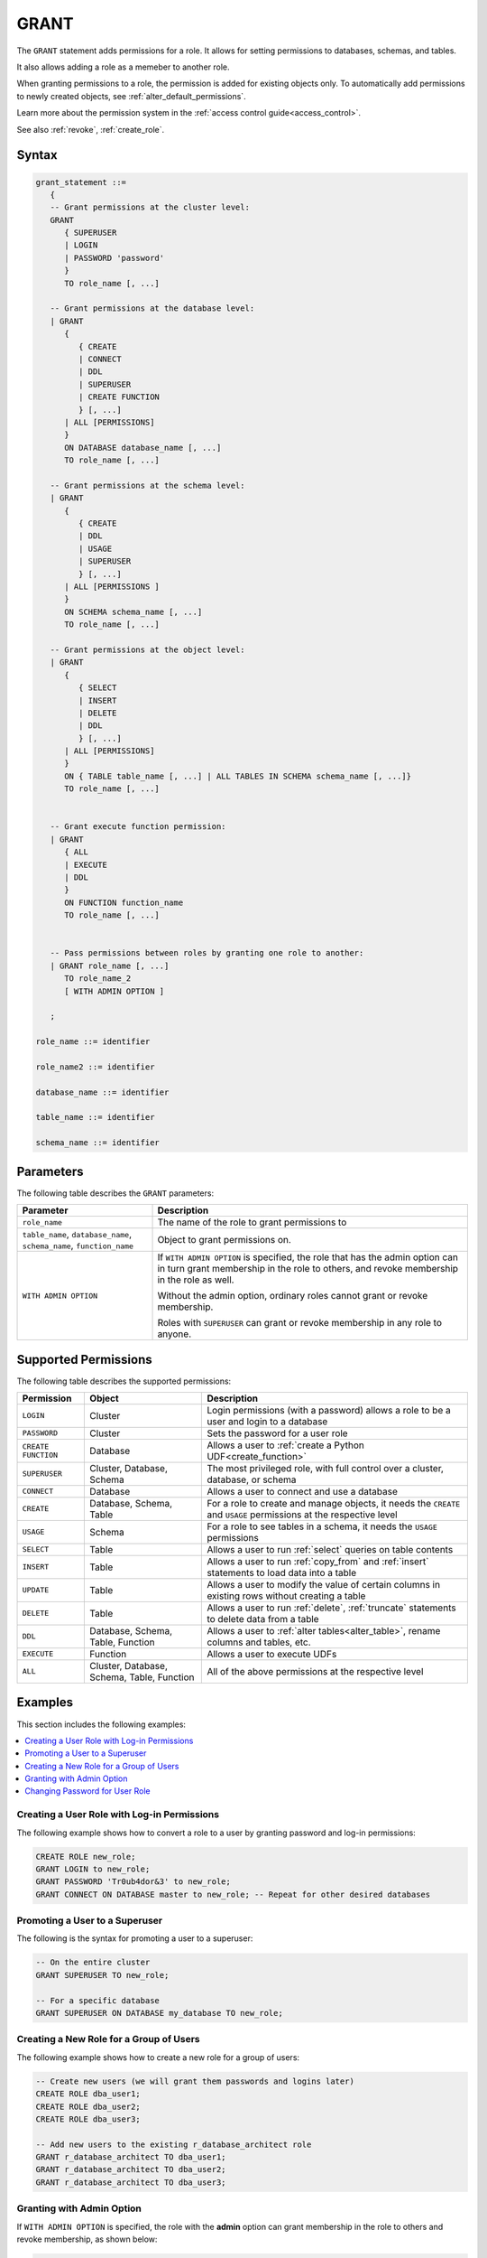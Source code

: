 .. _grant:

*****************
GRANT
*****************

The ``GRANT`` statement adds permissions for a role. It allows for setting permissions to databases, schemas, and tables.

It also allows adding a role as a memeber to another role.

When granting permissions to a role, the permission is added for existing objects only.
To automatically add permissions to newly created objects, see :ref:`alter_default_permissions`.

Learn more about the permission system in the :ref:`access control guide<access_control>`.

See also :ref:`revoke`, :ref:`create_role`.

Syntax
==========

.. code-block:: postgres

   grant_statement ::=
      { 
      -- Grant permissions at the cluster level:
      GRANT 
         { SUPERUSER
         | LOGIN 
         | PASSWORD 'password' 
         } 
         TO role_name [, ...] 
      
      -- Grant permissions at the database level:
      | GRANT
         {
            { CREATE
            | CONNECT
            | DDL
            | SUPERUSER
            | CREATE FUNCTION
            } [, ...] 
         | ALL [PERMISSIONS]
         }  
         ON DATABASE database_name [, ...]
         TO role_name [, ...] 
      
      -- Grant permissions at the schema level: 
      | GRANT 
         {
            { CREATE 
            | DDL 
            | USAGE 
            | SUPERUSER 
            } [, ...]
         | ALL [PERMISSIONS ]
         } 
         ON SCHEMA schema_name [, ...] 
         TO role_name [, ...]
      
      -- Grant permissions at the object level: 
      | GRANT 
         {
            { SELECT 
            | INSERT 
            | DELETE 
            | DDL 
            } [, ...]
         | ALL [PERMISSIONS]
         }
         ON { TABLE table_name [, ...] | ALL TABLES IN SCHEMA schema_name [, ...]} 
         TO role_name [, ...]
      
                  
      -- Grant execute function permission: 
      | GRANT 
         { ALL 
         | EXECUTE 
         | DDL
         } 
         ON FUNCTION function_name 
         TO role_name [, ...]
       
                  
      -- Pass permissions between roles by granting one role to another: 
      | GRANT role_name [, ...] 
         TO role_name_2
         [ WITH ADMIN OPTION ]

      ;

   role_name ::= identifier  
   
   role_name2 ::= identifier  
   
   database_name ::= identifier
   
   table_name ::= identifier
   
   schema_name ::= identifier

Parameters
============

The following table describes the ``GRANT`` parameters:

.. list-table:: 
   :widths: auto
   :header-rows: 1
   
   * - Parameter
     - Description
   * - ``role_name``
     - The name of the role to grant permissions to
   * - ``table_name``, ``database_name``, ``schema_name``, ``function_name``
     - Object to grant permissions on.
   * - ``WITH ADMIN OPTION``
     - 
         If ``WITH ADMIN OPTION`` is specified, the role that has the admin option can in turn grant membership in the role to others, and revoke membership in the role as well.
         
         Without the admin option, ordinary roles cannot grant or revoke membership.
         
         Roles with ``SUPERUSER`` can grant or revoke membership in any role to anyone.

.. include from here

Supported Permissions
=======================

The following table describes the supported permissions:

.. list-table:: 
   :widths: auto
   :header-rows: 1
   
   * - Permission
     - Object
     - Description
   * - ``LOGIN``
     - Cluster
     - Login permissions (with a password) allows a role to be a user and login to a database
   * - ``PASSWORD``
     - Cluster
     - Sets the password for a user role
   * - ``CREATE FUNCTION``
     - Database
     - Allows a user to :ref:`create a Python UDF<create_function>`
   * - ``SUPERUSER``
     - Cluster, Database, Schema
     - The most privileged role, with full control over a cluster, database, or schema
   * - ``CONNECT``
     - Database
     - Allows a user to connect and use a database
   * - ``CREATE``
     - Database, Schema, Table
     - For a role to create and manage objects, it needs the ``CREATE`` and ``USAGE`` permissions at the respective level
   * - ``USAGE``
     - Schema
     - For a role to see tables in a schema, it needs the ``USAGE`` permissions
   * - ``SELECT``
     - Table
     - Allows a user to run :ref:`select` queries on table contents
   * - ``INSERT``
     - Table
     - Allows a user to run :ref:`copy_from` and :ref:`insert` statements to load data into a table
   * - ``UPDATE``
     - Table
     - Allows a user to modify the value of certain columns in existing rows without creating a table
   * - ``DELETE``
     - Table
     - Allows a user to run :ref:`delete`, :ref:`truncate` statements to delete data from a table
   * - ``DDL``
     - Database, Schema, Table, Function
     - Allows a user to :ref:`alter tables<alter_table>`, rename columns and tables, etc.
   * - ``EXECUTE``
     - Function
     - Allows a user to execute UDFs
   * - ``ALL``
     - Cluster, Database, Schema, Table, Function
     - All of the above permissions at the respective level

.. end include


Examples
===========

This section includes the following examples:

.. contents:: 
   :local:
   :depth: 1

Creating a User Role with Log-in Permissions
----------------------------------------------

The following example shows how to convert a role to a user by granting password and log-in permissions:

.. code-block:: postgres

   CREATE ROLE new_role;
   GRANT LOGIN to new_role;
   GRANT PASSWORD 'Tr0ub4dor&3' to new_role;
   GRANT CONNECT ON DATABASE master to new_role; -- Repeat for other desired databases

Promoting a User to a Superuser
-------------------------------------

The following is the syntax for promoting a user to a superuser:

.. code-block:: postgres
   
   -- On the entire cluster
   GRANT SUPERUSER TO new_role;
   
   -- For a specific database
   GRANT SUPERUSER ON DATABASE my_database TO new_role;

Creating a New Role for a Group of Users
--------------------------------------------

The following example shows how to create a new role for a group of users:

.. code-block:: postgres
   
   -- Create new users (we will grant them passwords and logins later)
   CREATE ROLE dba_user1;
   CREATE ROLE dba_user2;
   CREATE ROLE dba_user3;

   -- Add new users to the existing r_database_architect role
   GRANT r_database_architect TO dba_user1;
   GRANT r_database_architect TO dba_user2;
   GRANT r_database_architect TO dba_user3;

Granting with Admin Option
------------------------------

If ``WITH ADMIN OPTION`` is specified, the role with the **admin** option can grant membership in the role to others and revoke membership, as shown below:

.. code-block:: postgres
   
   -- dba_user1 is our team lead, so he should be able to grant
   -- permissions to other users.
   
   GRANT r_database_architect TO dba_user1 WITH ADMIN OPTION;

Changing Password for User Role
--------------------------------------

The following is an example of changing a password for a user role. This is done by granting the user a new password:

.. code-block:: postgres

   GRANT  PASSWORD  'new_password'  TO  rhendricks;  

.. note:: Granting a new password overrides any previous password. Changing the password while the role has an active running statement does not affect that statement, but will affect subsequent statements.

Permissions
=============

To grant permissions, the current role must have the ``SUPERUSER`` permission, or have the ``ADMIN OPTION``.